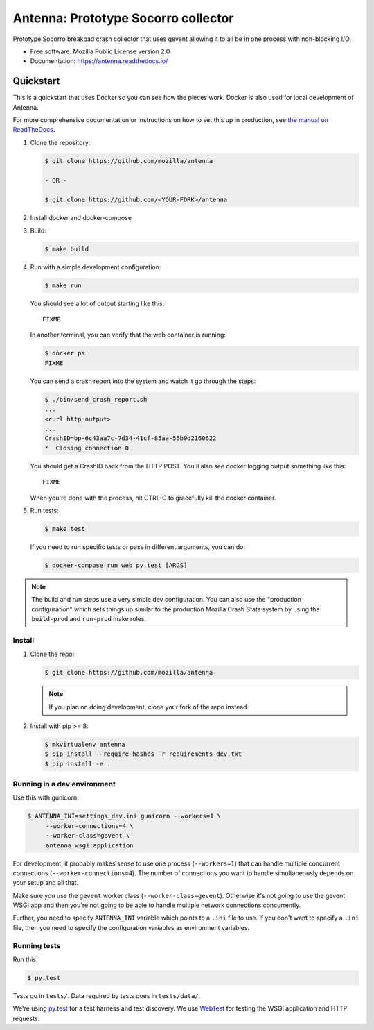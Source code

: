 ====================================
Antenna: Prototype Socorro collector
====================================

Prototype Socorro breakpad crash collector that uses gevent allowing it
to all be in one process with non-blocking I/O.

* Free software: Mozilla Public License version 2.0
* Documentation: https://antenna.readthedocs.io/


Quickstart
==========

This is a quickstart that uses Docker so you can see how the pieces work. Docker
is also used for local development of Antenna.

For more comprehensive documentation or instructions on how to set this up in
production, see `the manual on ReadTheDocs <https://antenna.readthedocs.io/>`_.

1. Clone the repository:

   .. code-block:: shell

      $ git clone https://github.com/mozilla/antenna

      - OR -

      $ git clone https://github.com/<YOUR-FORK>/antenna

2. Install docker and docker-compose

3. Build:

   .. code-block:: shell

      $ make build

4. Run with a simple development configuration:

   .. code-block:: shell

      $ make run


   You should see a lot of output starting like this::

      FIXME

   In another terminal, you can verify that the web container is running:

   .. code-block:: shell

      $ docker ps
      FIXME


   You can send a crash report into the system and watch it go through the
   steps:

   .. code-block:: shell

      $ ./bin/send_crash_report.sh
      ...
      <curl http output>
      ...
      CrashID=bp-6c43aa7c-7d34-41cf-85aa-55b0d2160622
      *  Closing connection 0

   You should get a CrashID back from the HTTP POST. You'll also see docker
   logging output something like this::

      FIXME

   When you're done with the process, hit CTRL-C to gracefully kill the docker container.

5. Run tests:

   .. code-block:: shell

      $ make test

   If you need to run specific tests or pass in different arguments, you can
   do:

   .. code-block:: shell

      $ docker-compose run web py.test [ARGS]


.. Note::

   The build and run steps use a very simple dev configuration. You can also use
   the "production configuration" which sets things up similar to the production
   Mozilla Crash Stats system by using the ``build-prod`` and ``run-prod`` make
   rules.










Install
-------

1. Clone the repo:

   .. code-block:: shell

      $ git clone https://github.com/mozilla/antenna

   .. Note::

      If you plan on doing development, clone your fork of the repo
      instead.

2. Install with pip >= 8:

   .. code-block:: shell

      $ mkvirtualenv antenna
      $ pip install --require-hashes -r requirements-dev.txt
      $ pip install -e .


Running in a dev environment
----------------------------

Use this with gunicorn:

.. code-block:: shell

   $ ANTENNA_INI=settings_dev.ini gunicorn --workers=1 \
        --worker-connections=4 \
        --worker-class=gevent \
        antenna.wsgi:application


For development, it probably makes sense to use one process (``--workers=1``)
that can handle multiple concurrent connections (``--worker-connections=4``).
The number of connections you want to handle simultaneously depends on your
setup and all that.

Make sure you use the ``gevent`` worker class (``--worker-class=gevent``).
Otherwise it's not going to use the gevent WSGI app and then you're not going to
be able to handle multiple network connections concurrently.

Further, you need to specify ``ANTENNA_INI`` variable which points to a ``.ini``
file to use. If you don't want to specify a ``.ini`` file, then you need to
specify the configuration variables as environment variables.


Running tests
-------------

Run this:

.. code-block:: shell

   $ py.test


Tests go in ``tests/``. Data required by tests goes in ``tests/data/``.

We're using py.test_ for a test harness and test discovery. We use WebTest_ for
testing the WSGI application and HTTP requests.

.. _WebTest: http://webtest.pythonpaste.org/en/latest/index.html
.. _py.test: http://pytest.org/

